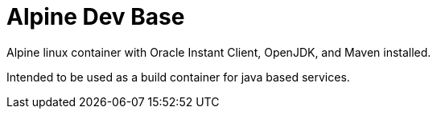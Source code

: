 = Alpine Dev Base

Alpine linux container with Oracle Instant Client, OpenJDK,
and Maven installed.

Intended to be used as a build container for java based
services.
